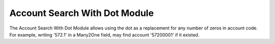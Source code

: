 Account Search With Dot Module
##############################

The Account Search With Dot Module allows using the dot as a replacement for 
any number of zeros in account code. For example, writing '572.1' in a Many2One
field, may find account '57200001' if it existed.

